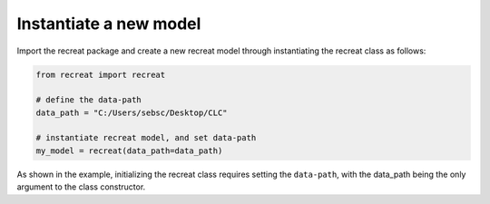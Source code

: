 Instantiate a new model
=======================

Import the recreat package and create a new recreat model 
through instantiating the recreat class as follows:

.. code-block:: python

   from recreat import recreat

   # define the data-path
   data_path = "C:/Users/sebsc/Desktop/CLC"

   # instantiate recreat model, and set data-path
   my_model = recreat(data_path=data_path)

As shown in the example, initializing the recreat class requires setting the ``data-path``, 
with the data_path being the only argument to the class constructor.
